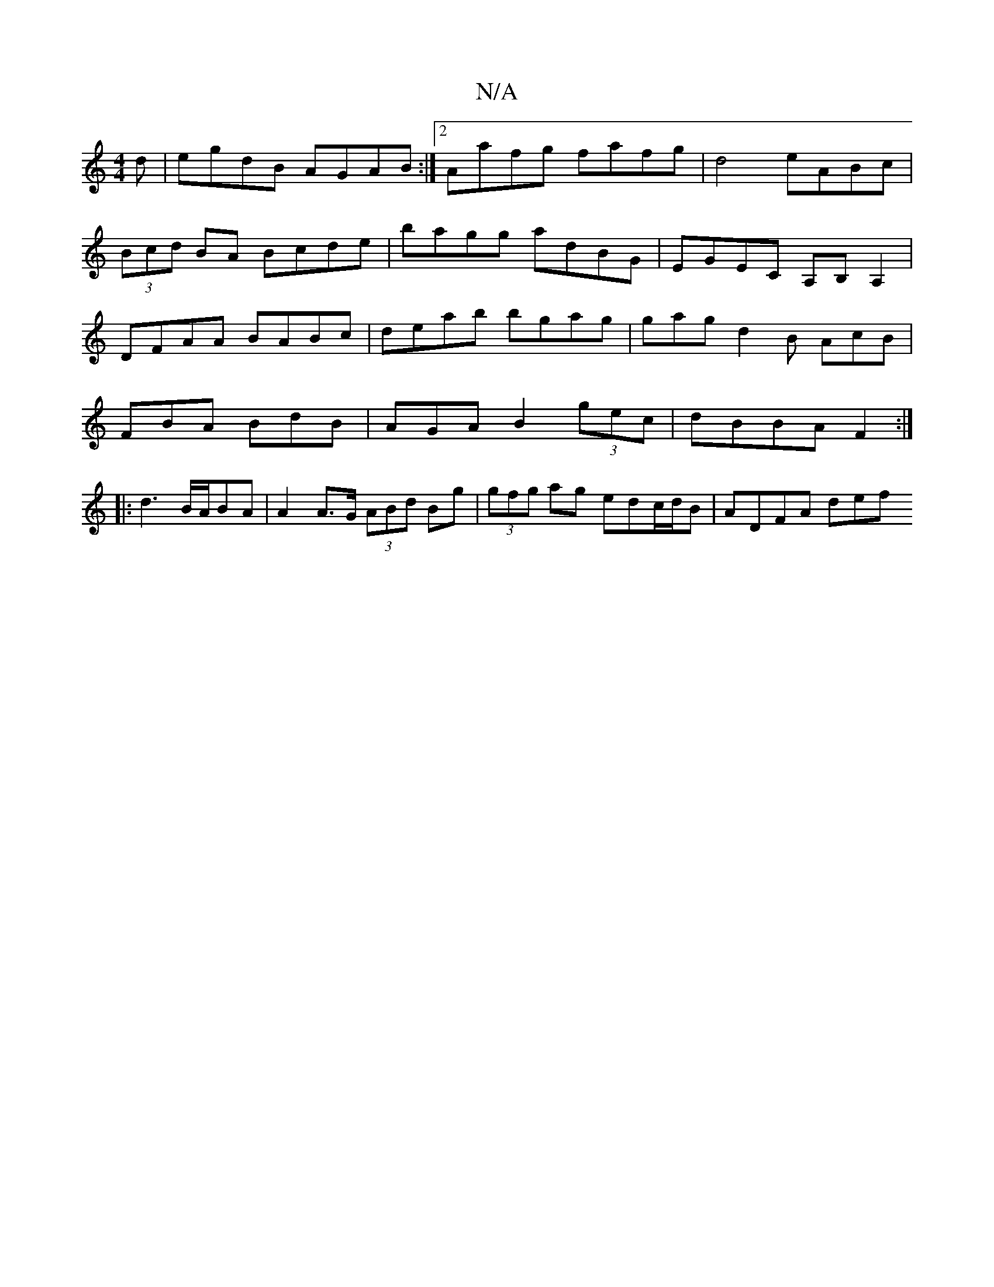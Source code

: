 X:1
T:N/A
M:4/4
R:N/A
K:Cmajor
d | egdB AGAB :|2 Aafg fafg|d4 eABc|
(3Bcd BA Bcde|bagg adBG|EGEC A,B,A,2|
DFAA BABc|deab bgag|gagd2B AcB |
FBA BdB | AGA B2 (3gec|dBBA F2:|
|: d3 B/2A/2BA | A2A>G (3ABd Bg|(3gfg ag edc/d/B | ADFA def